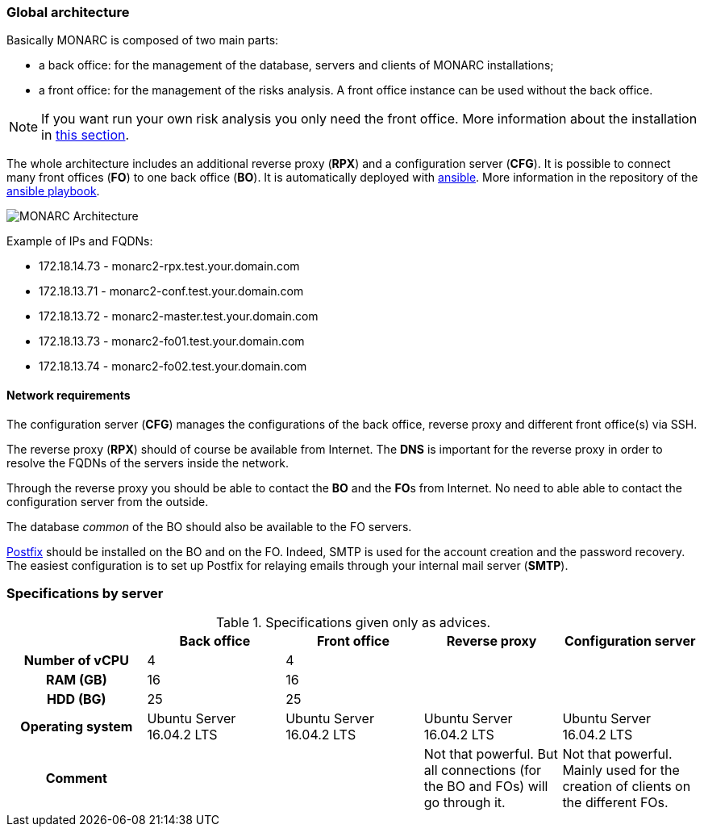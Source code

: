=== Global architecture

Basically MONARC is composed of two main parts:

* a back office: for the management of the database, servers and clients of
  MONARC installations;
* a front office: for the management of the risks analysis. A front office
  instance can be used without the back office.

[NOTE]
====
If you want run your own risk analysis you only need the front office.
More information about the installation in
<<_includes/deployment.adoc#only-the-front-office,this section>>.
====

The whole architecture includes an additional reverse proxy (**RPX**) and a
configuration server (**CFG**). It is possible to connect many front offices
(**FO**) to one back office (**BO**).
It is automatically deployed with link:https://www.ansible.com[ansible].
More information in the repository of the
link:https://github.com/monarc-project/ansible-ubuntu[ansible playbook].

[[monarc-architecture-schema]]
image:monarc-architecture.png[MONARC Architecture, align="center", scaledwidth="75%"]

Example of IPs and FQDNs:

* 172.18.14.73 - monarc2-rpx.test.your.domain.com
* 172.18.13.71 - monarc2-conf.test.your.domain.com
* 172.18.13.72 - monarc2-master.test.your.domain.com
* 172.18.13.73 - monarc2-fo01.test.your.domain.com
* 172.18.13.74 - monarc2-fo02.test.your.domain.com


==== Network requirements

The configuration server (**CFG**) manages the configurations of the back
office, reverse proxy and different front office(s) via SSH.

The reverse proxy (**RPX**) should of course be available from Internet. The
**DNS** is important for the reverse proxy in order to resolve the FQDNs of the
servers inside the network.

Through the reverse proxy you should be able to contact the **BO** and the
**FO**s from Internet. No need to able able to contact the configuration server
from the outside.

The database _common_ of the BO should also be available to the FO servers.


link:http://www.postfix.org[Postfix] should be installed on the BO and on the
FO. Indeed, SMTP is used for the account creation and the password recovery.
The easiest configuration is to set up Postfix for relaying emails through your
internal mail server (**SMTP**).


=== Specifications by server

.Specifications given only as advices.
[cols="h,a,a,a,a"]
|===
|| Back office | Front office | Reverse proxy | Configuration server

| Number of vCPU
| 4
| 4
|
|

| RAM (GB)
| 16
| 16
|
|

| HDD (BG)
| 25
| 25
|
|

| Operating system
| Ubuntu Server 16.04.2 LTS
| Ubuntu Server 16.04.2 LTS
| Ubuntu Server 16.04.2 LTS
| Ubuntu Server 16.04.2 LTS

| Comment
|
|
| Not that powerful. But all connections (for the BO and FOs) will go through
  it.
| Not that powerful. Mainly used for the creation of clients on the different
  FOs.
|===
